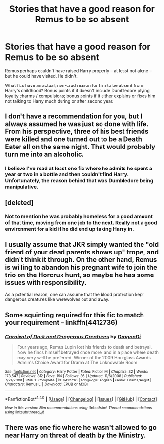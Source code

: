 #+TITLE: Stories that have a good reason for Remus to be so absent

* Stories that have a good reason for Remus to be so absent
:PROPERTIES:
:Score: 3
:DateUnix: 1503947816.0
:DateShort: 2017-Aug-28
:FlairText: Request
:END:
Remus perhaps couldn't have raised Harry properly -- at least not alone -- but he could have visited. He didn't.

What fics have an actual, non-crud reason for him to be absent from Harry's childhood? Bonus points if it doesn't include Dumbledore plying loyalty charms / compulsions; bonus points if it either explains or fixes him not talking to Harry much during or after second year.


** I don't have a recommendation for you, but I always assumed he was just so done with life. From his perspective, three of his best friends were killed and one turned out to be a Death Eater all on the same night. That would probably turn me into an alcoholic.
:PROPERTIES:
:Author: AutumnSouls
:Score: 10
:DateUnix: 1503948078.0
:DateShort: 2017-Aug-28
:END:

*** I believe I've read at least one fic where he admits he spent a year or two in a bottle and then couldn't find Harry. Unfortunately, the reason behind that was Dumbledore being manipulative.
:PROPERTIES:
:Score: 3
:DateUnix: 1503951370.0
:DateShort: 2017-Aug-29
:END:


** [deleted]
:PROPERTIES:
:Score: 9
:DateUnix: 1503953804.0
:DateShort: 2017-Aug-29
:END:

*** Not to mention he was probably homeless for a good amount of that time, moving from one job to the next. Really not a good environment for a kid if he did end up taking Harry in.
:PROPERTIES:
:Author: Averant
:Score: 2
:DateUnix: 1503962719.0
:DateShort: 2017-Aug-29
:END:


** I usually assume that JKR simply wanted the "old friend of your dead parents shows up" trope, and didn't think it through. On the other hand, Remus is willing to abandon his pregnant wife to join the trio on the Horcrux hunt, so maybe he has some issues with responsibility.

As a potential reason, one can assume that the blood protection kept dangerous creatures like werewolves out and away.
:PROPERTIES:
:Author: Starfox5
:Score: 3
:DateUnix: 1503986317.0
:DateShort: 2017-Aug-29
:END:


** Some squinting required for this fic to match your requirement -- linkffn(4412736)
:PROPERTIES:
:Author: emestlia
:Score: 1
:DateUnix: 1503967126.0
:DateShort: 2017-Aug-29
:END:

*** [[http://www.fanfiction.net/s/4412736/1/][*/Carnival of Dark and Dangerous Creatures/*]] by [[https://www.fanfiction.net/u/1467920/DragonDi][/DragonDi/]]

#+begin_quote
  Four years ago, Remus Lupin lost his friends to death and betrayal. Now he finds himself betrayed once more, and in a place where death may very well be preferred. Winner of the 2009 Hourglass Awards Admin's Choice Award for Drama at The Unknowable Room
#+end_quote

^{/Site/: [[http://www.fanfiction.net/][fanfiction.net]] *|* /Category/: Harry Potter *|* /Rated/: Fiction M *|* /Chapters/: 32 *|* /Words/: 173,547 *|* /Reviews/: 312 *|* /Favs/: 196 *|* /Follows/: 36 *|* /Updated/: 11/6/2008 *|* /Published/: 7/21/2008 *|* /Status/: Complete *|* /id/: 4412736 *|* /Language/: English *|* /Genre/: Drama/Angst *|* /Characters/: Remus L. *|* /Download/: [[http://www.ff2ebook.com/old/ffn-bot/index.php?id=4412736&source=ff&filetype=epub][EPUB]] or [[http://www.ff2ebook.com/old/ffn-bot/index.php?id=4412736&source=ff&filetype=mobi][MOBI]]}

--------------

*FanfictionBot*^{1.4.0} *|* [[[https://github.com/tusing/reddit-ffn-bot/wiki/Usage][Usage]]] | [[[https://github.com/tusing/reddit-ffn-bot/wiki/Changelog][Changelog]]] | [[[https://github.com/tusing/reddit-ffn-bot/issues/][Issues]]] | [[[https://github.com/tusing/reddit-ffn-bot/][GitHub]]] | [[[https://www.reddit.com/message/compose?to=tusing][Contact]]]

^{/New in this version: Slim recommendations using/ ffnbot!slim! /Thread recommendations using/ linksub(thread_id)!}
:PROPERTIES:
:Author: FanfictionBot
:Score: 1
:DateUnix: 1503967170.0
:DateShort: 2017-Aug-29
:END:


** There was one fic where he wasn't allowed to go near Harry on threat of death by the Ministry.
:PROPERTIES:
:Author: Jahoan
:Score: 1
:DateUnix: 1504026741.0
:DateShort: 2017-Aug-29
:END:
